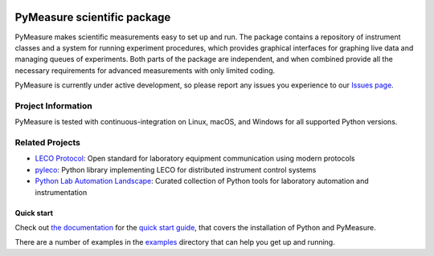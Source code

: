 .. image:: https://raw.githubusercontent.com/pymeasure/pymeasure/master/docs/images/PyMeasure.png
    :alt: PyMeasure Scientific package

PyMeasure scientific package
############################

PyMeasure makes scientific measurements easy to set up and run.
The package contains a repository of instrument classes and a system for running experiment procedures, which provides graphical interfaces for graphing live data and managing queues of experiments.
Both parts of the package are independent, and when combined provide all the necessary requirements for advanced measurements with only limited coding.

PyMeasure is currently under active development, so please report any issues you experience to our `Issues page`_.

.. _Issues page: https://github.com/pymeasure/pymeasure/issues

Project Information
-------------------

PyMeasure is tested with continuous-integration on Linux, macOS, and Windows for all supported Python versions.

.. image:: https://img.shields.io/pypi/pyversions/pymeasure
   :alt: PyPI - Python Version

.. image:: https://github.com/pymeasure/pymeasure/actions/workflows/pymeasure_CI.yml/badge.svg
    :target: https://github.com/pymeasure/pymeasure/actions/workflows/pymeasure_CI.yml

.. image:: http://readthedocs.org/projects/pymeasure/badge/?version=latest
    :target: http://pymeasure.readthedocs.io/en/latest/?badge=latest
    :alt: Documentation Status

.. image:: https://zenodo.org/badge/DOI/10.5281/zenodo.595633.svg
   :target: https://doi.org/10.5281/zenodo.595633

.. image:: https://anaconda.org/conda-forge/pymeasure/badges/version.svg
   :target: https://anaconda.org/conda-forge/pymeasure

.. image:: https://anaconda.org/conda-forge/pymeasure/badges/downloads.svg
   :target: https://anaconda.org/conda-forge/pymeasure

.. image:: https://codecov.io/gh/pymeasure/pymeasure/graph/badge.svg
   :target: https://codecov.io/gh/pymeasure/pymeasure

Related Projects
----------------

- `LECO Protocol <https://github.com/pymeasure/leco-protocol>`_: Open standard for laboratory equipment communication using modern protocols
- `pyleco <https://github.com/pymeasure/pyleco>`_: Python library implementing LECO for distributed instrument control systems
- `Python Lab Automation Landscape <https://github.com/pymeasure/python-lab-automation-landscape>`_: Curated collection of Python tools for laboratory automation and instrumentation


Quick start
===========

Check out `the documentation`_ for the `quick start guide`_, that covers the installation of Python and PyMeasure.

There are a number of examples in the `examples`_ directory that can help you get up and running.

.. _the documentation: http://pymeasure.readthedocs.org/en/latest/
.. _quick start guide: http://pymeasure.readthedocs.io/en/latest/quick_start.html
.. _examples: https://github.com/pymeasure/pymeasure/tree/master/examples
